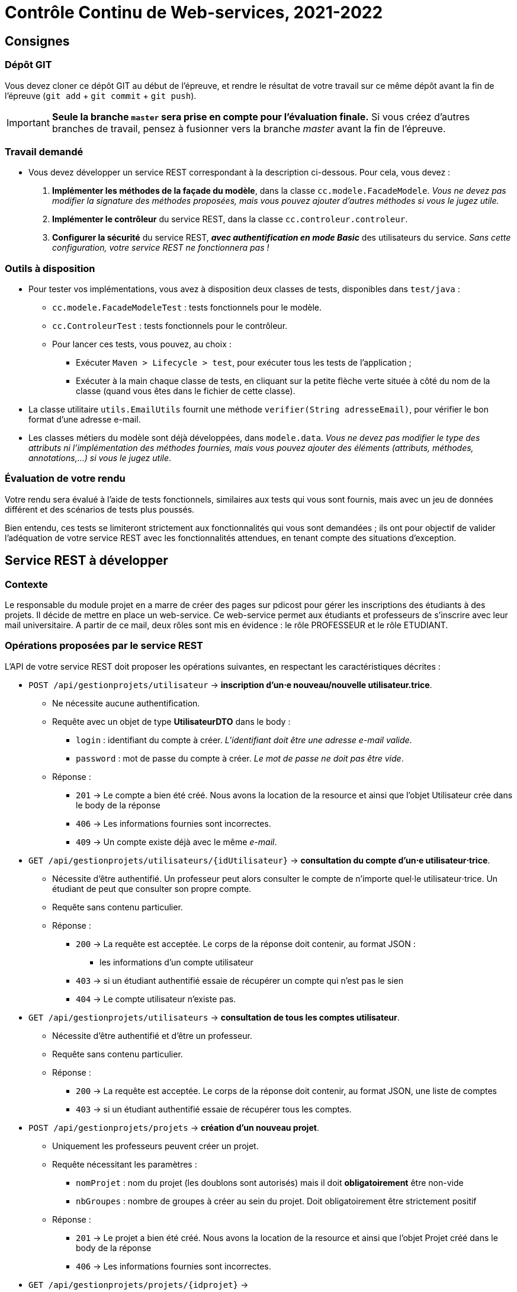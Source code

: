 = Contrôle Continu de Web-services, 2021-2022
:title: Contrôle Continu de Web-services, 2021-2022
:docyear: 2022


== Consignes

=== Dépôt GIT

Vous devez cloner ce dépôt GIT au début de l'épreuve, et rendre le résultat de votre travail sur ce même dépôt avant la fin de l'épreuve (`git add` + `git commit` + `git push`).

IMPORTANT: *Seule la branche `master` sera prise en compte pour l'évaluation finale.*
Si vous créez d'autres branches de travail, pensez à fusionner vers la branche _master_ avant la fin de l'épreuve.


=== Travail demandé

- Vous devez développer un service REST correspondant à la description ci-dessous.
Pour cela, vous devez :
. *Implémenter les méthodes de la façade du modèle*, dans la classe `cc.modele.FacadeModele`. _Vous ne devez pas modifier la signature des méthodes proposées, mais vous pouvez ajouter d'autres méthodes si vous le jugez utile._
. *Implémenter le contrôleur* du service REST, dans la classe `cc.controleur.controleur`.
. *Configurer la sécurité* du service REST, *_avec authentification en mode Basic_* des utilisateurs du service. _Sans cette configuration, votre service REST ne fonctionnera pas !_


=== Outils à disposition

- Pour tester vos implémentations, vous avez à disposition deux classes de tests, disponibles dans `test/java` :
* `cc.modele.FacadeModeleTest` : tests fonctionnels pour le modèle.
* `cc.ControleurTest` : tests fonctionnels pour le contrôleur.
* Pour lancer ces tests, vous pouvez, au choix :
** Exécuter `Maven > Lifecycle > test`, pour exécuter tous les tests de l'application ;
** Exécuter à la main chaque classe de tests, en cliquant sur la petite flèche verte située à côté du nom de la classe (quand vous êtes dans le fichier de cette classe).

- La classe utilitaire `utils.EmailUtils` fournit une méthode `verifier(String adresseEmail)`, pour vérifier le bon format d'une adresse e-mail.

- Les classes métiers du modèle sont déjà développées, dans `modele.data`. _Vous ne devez pas modifier le type des attributs ni l'implémentation des méthodes fournies, mais vous pouvez ajouter des éléments (attributs, méthodes, annotations,...) si vous le jugez utile_.


=== Évaluation de votre rendu

Votre rendu sera évalué à l'aide de tests fonctionnels, similaires aux tests qui vous sont fournis, mais avec un jeu de données différent et des scénarios de tests plus poussés.

Bien entendu, ces tests se limiteront strictement aux fonctionnalités qui vous sont demandées ; ils ont pour objectif de valider l'adéquation de votre service REST avec les fonctionnalités attendues, en tenant compte des situations d'exception.


== Service REST à développer

=== Contexte


Le responsable du module projet en a marre de créer des pages sur
pdicost pour gérer les inscriptions des étudiants à des projets.
Il décide de mettre en place un web-service.
Ce web-service permet aux étudiants et professeurs de s'inscrire
avec leur mail universitaire. A partir de ce mail, deux rôles sont
mis en évidence : le rôle PROFESSEUR et le rôle ETUDIANT.



=== Opérations proposées par le service REST

L'API de votre service REST doit proposer les opérations suivantes, en respectant les caractéristiques décrites :

- `POST /api/gestionprojets/utilisateur` ->  *inscription d'un⋅e nouveau/nouvelle utilisateur.trice*.
* Ne nécessite aucune authentification.
* Requête avec un objet de type *UtilisateurDTO* dans le body :
** `login` : identifiant du compte à créer. _L'identifiant doit être une adresse e-mail valide_.
** `password` : mot de passe du compte à créer. _Le mot de passe ne doit pas être vide_.
* Réponse :
** `201` -> Le compte a bien été créé. Nous avons la location de la resource et ainsi que l'objet Utilisateur crée dans le body de la réponse
** `406` -> Les informations fournies sont incorrectes.
** `409` -> Un compte existe déjà avec le même _e-mail_.

- `GET /api/gestionprojets/utilisateurs/{idUtilisateur}` -> *consultation du compte d'un⋅e utilisateur⋅trice*.
* Nécessite d'être authentifié. Un professeur peut alors consulter le compte de n'importe quel⋅le utilisateur⋅trice. Un étudiant de
peut que consulter son propre compte.
* Requête sans contenu particulier.
* Réponse :
** `200` -> La requête est acceptée. Le corps de la réponse doit contenir, au format JSON :
*** les informations d'un compte utilisateur
** `403` -> si un étudiant authentifié essaie de récupérer un compte qui n'est pas le sien
** `404` -> Le compte utilisateur n'existe pas.


- `GET /api/gestionprojets/utilisateurs` -> *consultation de tous les comptes utilisateur*.
* Nécessite d'être authentifié et d'être un professeur.
* Requête sans contenu particulier.
* Réponse :
** `200` -> La requête est acceptée. Le corps de la réponse doit contenir, au format JSON, une liste de comptes
** `403` -> si un étudiant authentifié essaie de récupérer tous les comptes.


- `POST /api/gestionprojets/projets` ->  *création d'un nouveau projet*.
* Uniquement les professeurs peuvent créer un projet.
* Requête nécessitant les paramètres :
** `nomProjet` : nom du projet (les doublons sont autorisés) mais il
doit *obligatoirement* être non-vide
** `nbGroupes` : nombre de groupes à créer au sein du projet. Doit obligatoirement être strictement positif
* Réponse :
** `201` -> Le projet a bien été créé. Nous avons la location de la resource et ainsi que l'objet Projet créé dans le body de la réponse
** `406` -> Les informations fournies sont incorrectes.




- `GET /api/gestionprojets/projets/{idprojet}` ->
* Nécessite d'être authentifié
* Requête sans contenu particulier.
* Réponse :
** `200` -> La requête est acceptée. Le corps de la réponse doit contenir, au format JSON, le projet récupéré ;
** `404` -> Le projet n'existe pas.


- `GET /api/gestionprojets/projets/{idprojet}/groupes` ->
* Nécessite d'être authentifié
* Requête sans contenu particulier.
* Réponse :
** `200` -> La requête est acceptée. Le corps de la réponse doit contenir, au format JSON, les groupes du  projet concerné ;
** `404` -> Le projet n'existe pas.


- `PUT /api/projets/{idProjet}/groupes/{idGroupe}` -> *permet à un étudiant de rejoindre un groupe s'il n'est pas déjà inscrit dans un groupe du projet*.
* Nécessite d'être authentifié en tant qu'étudiant (rôle `ETUDIANT`).
* Requête sans contenu particulier.
* Réponse :
** `202` -> L'étudiant a bien été inscrit dans le groupe souhaité.
** `404` -> le projet n'existe pas ou l'identifiant de groupe ne correspond à aucun groupe du projet visé
** `409` -> L'étudiant est déjà inscrit dans un groupe.

- `DELETE /api/projets/{idProjet}/groupes/{idGroupe}` -> *permet à un étudiant de quitter un groupe s'il est bien inscrit dans le groupe du projet mentionné*.
* Nécessite d'être authentifié en tant qu'étudiant (rôle `ETUDIANT`).
* Requête sans contenu particulier.
* Réponse :
** `202` -> L'étudiant a bien quitté le groupe.
** `404` -> le projet n'existe pas ou l'identifiant de groupe ne correspond à aucun groupe du projet visé
** `406` -> L'étudiant n'est pas inscrit dans le groupe qu'il veut quitter